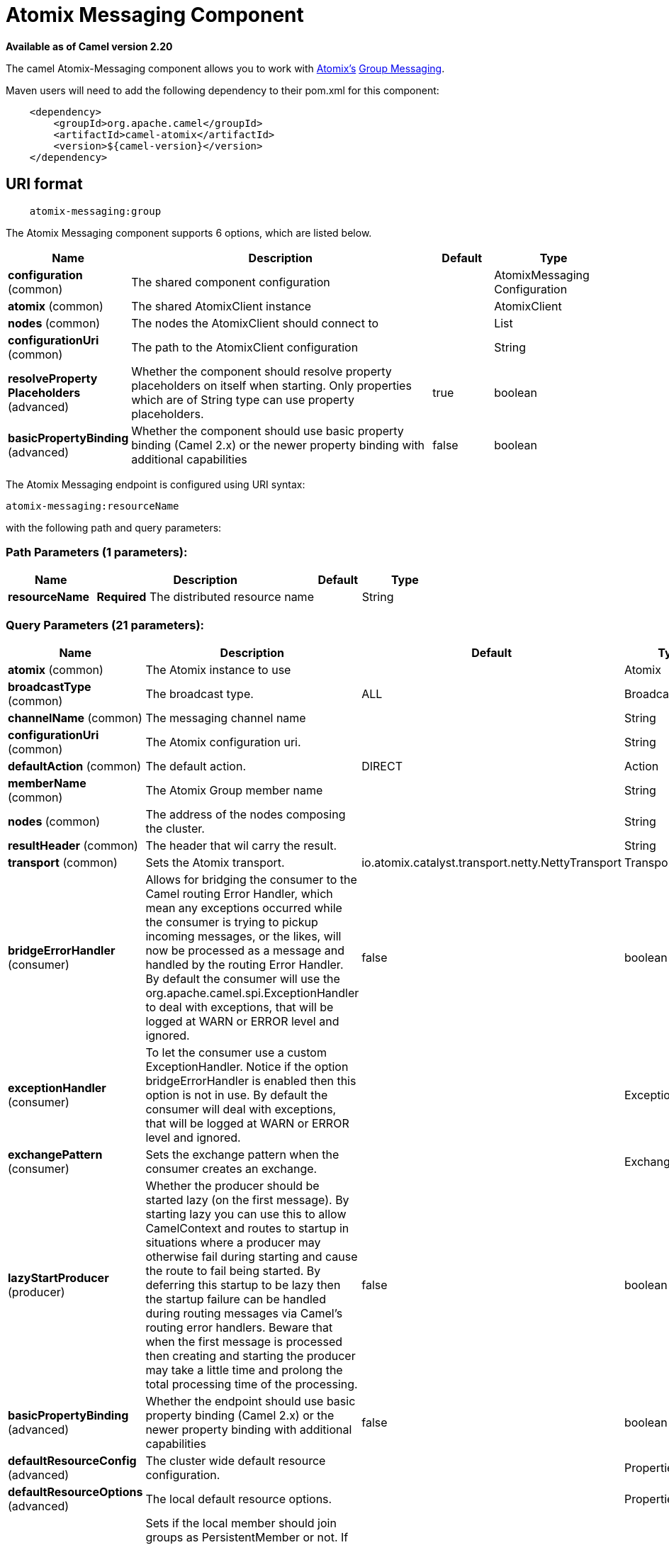 [[atomix-messaging-component]]
= Atomix Messaging Component

*Available as of Camel version 2.20*

The camel Atomix-Messaging component allows you to work with http://atomix.io[Atomix's] https://atomix.io/docs/latest/user-manual/cluster-communication/direct-messaging[Group Messaging].

Maven users will need to add the following dependency to their pom.xml
for this component:

[source,java]
----
    <dependency>
        <groupId>org.apache.camel</groupId>
        <artifactId>camel-atomix</artifactId>
        <version>${camel-version}</version>
    </dependency>
----

== URI format

[source,java]
----
    atomix-messaging:group
----

// component options: START
The Atomix Messaging component supports 6 options, which are listed below.



[width="100%",cols="2,5,^1,2",options="header"]
|===
| Name | Description | Default | Type
| *configuration* (common) | The shared component configuration |  | AtomixMessaging Configuration
| *atomix* (common) | The shared AtomixClient instance |  | AtomixClient
| *nodes* (common) | The nodes the AtomixClient should connect to |  | List
| *configurationUri* (common) | The path to the AtomixClient configuration |  | String
| *resolveProperty Placeholders* (advanced) | Whether the component should resolve property placeholders on itself when starting. Only properties which are of String type can use property placeholders. | true | boolean
| *basicPropertyBinding* (advanced) | Whether the component should use basic property binding (Camel 2.x) or the newer property binding with additional capabilities | false | boolean
|===
// component options: END

// endpoint options: START
The Atomix Messaging endpoint is configured using URI syntax:

----
atomix-messaging:resourceName
----

with the following path and query parameters:

=== Path Parameters (1 parameters):


[width="100%",cols="2,5,^1,2",options="header"]
|===
| Name | Description | Default | Type
| *resourceName* | *Required* The distributed resource name |  | String
|===


=== Query Parameters (21 parameters):


[width="100%",cols="2,5,^1,2",options="header"]
|===
| Name | Description | Default | Type
| *atomix* (common) | The Atomix instance to use |  | Atomix
| *broadcastType* (common) | The broadcast type. | ALL | BroadcastType
| *channelName* (common) | The messaging channel name |  | String
| *configurationUri* (common) | The Atomix configuration uri. |  | String
| *defaultAction* (common) | The default action. | DIRECT | Action
| *memberName* (common) | The Atomix Group member name |  | String
| *nodes* (common) | The address of the nodes composing the cluster. |  | String
| *resultHeader* (common) | The header that wil carry the result. |  | String
| *transport* (common) | Sets the Atomix transport. | io.atomix.catalyst.transport.netty.NettyTransport | Transport
| *bridgeErrorHandler* (consumer) | Allows for bridging the consumer to the Camel routing Error Handler, which mean any exceptions occurred while the consumer is trying to pickup incoming messages, or the likes, will now be processed as a message and handled by the routing Error Handler. By default the consumer will use the org.apache.camel.spi.ExceptionHandler to deal with exceptions, that will be logged at WARN or ERROR level and ignored. | false | boolean
| *exceptionHandler* (consumer) | To let the consumer use a custom ExceptionHandler. Notice if the option bridgeErrorHandler is enabled then this option is not in use. By default the consumer will deal with exceptions, that will be logged at WARN or ERROR level and ignored. |  | ExceptionHandler
| *exchangePattern* (consumer) | Sets the exchange pattern when the consumer creates an exchange. |  | ExchangePattern
| *lazyStartProducer* (producer) | Whether the producer should be started lazy (on the first message). By starting lazy you can use this to allow CamelContext and routes to startup in situations where a producer may otherwise fail during starting and cause the route to fail being started. By deferring this startup to be lazy then the startup failure can be handled during routing messages via Camel's routing error handlers. Beware that when the first message is processed then creating and starting the producer may take a little time and prolong the total processing time of the processing. | false | boolean
| *basicPropertyBinding* (advanced) | Whether the endpoint should use basic property binding (Camel 2.x) or the newer property binding with additional capabilities | false | boolean
| *defaultResourceConfig* (advanced) | The cluster wide default resource configuration. |  | Properties
| *defaultResourceOptions* (advanced) | The local default resource options. |  | Properties
| *ephemeral* (advanced) | Sets if the local member should join groups as PersistentMember or not. If set to ephemeral the local member will receive an auto generated ID thus the local one is ignored. | false | boolean
| *readConsistency* (advanced) | The read consistency level. |  | ReadConsistency
| *resourceConfigs* (advanced) | Cluster wide resources configuration. |  | Map
| *resourceOptions* (advanced) | Local resources configurations |  | Map
| *synchronous* (advanced) | Sets whether synchronous processing should be strictly used, or Camel is allowed to use asynchronous processing (if supported). | false | boolean
|===
// endpoint options: END
// spring-boot-auto-configure options: START
== Spring Boot Auto-Configuration

When using Spring Boot make sure to use the following Maven dependency to have support for auto configuration:

[source,xml]
----
<dependency>
  <groupId>org.apache.camel</groupId>
  <artifactId>camel-atomix-starter</artifactId>
  <version>x.x.x</version>
  <!-- use the same version as your Camel core version -->
</dependency>
----


The component supports 11 options, which are listed below.



[width="100%",cols="2,5,^1,2",options="header"]
|===
| Name | Description | Default | Type
| *camel.component.atomix-messaging.atomix* | The shared AtomixClient instance. The option is a io.atomix.AtomixClient type. |  | String
| *camel.component.atomix-messaging.basic-property-binding* | Whether the component should use basic property binding (Camel 2.x) or the newer property binding with additional capabilities | false | Boolean
| *camel.component.atomix-messaging.configuration-uri* | The path to the AtomixClient configuration |  | String
| *camel.component.atomix-messaging.configuration.broadcast-type* | The broadcast type. |  | AtomixMessaging$ BroadcastType
| *camel.component.atomix-messaging.configuration.channel-name* | The messaging channel name |  | String
| *camel.component.atomix-messaging.configuration.default-action* | The default action. |  | AtomixMessaging$Action
| *camel.component.atomix-messaging.configuration.member-name* | The Atomix Group member name |  | String
| *camel.component.atomix-messaging.configuration.result-header* | The header that wil carry the result. |  | String
| *camel.component.atomix-messaging.enabled* | Whether to enable auto configuration of the atomix-messaging component. This is enabled by default. |  | Boolean
| *camel.component.atomix-messaging.nodes* | The nodes the AtomixClient should connect to |  | List
| *camel.component.atomix-messaging.resolve-property-placeholders* | Whether the component should resolve property placeholders on itself when starting. Only properties which are of String type can use property placeholders. | true | Boolean
|===
// spring-boot-auto-configure options: END

